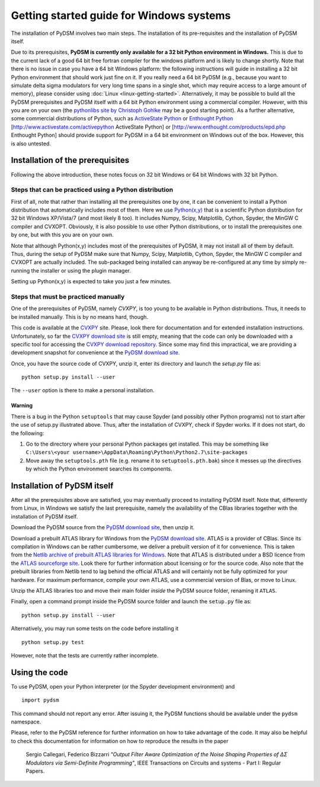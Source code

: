 Getting started guide for Windows systems
~~~~~~~~~~~~~~~~~~~~~~~~~~~~~~~~~~~~~~~~~

The installation of PyDSM involves two main steps. The installation of
its pre-requisites and the installation of PyDSM itself.

Due to its prerequisites, **PyDSM is currently only available for a 32
bit Python environment in Windows.** This is due to the current lack
of a good 64 bit free fortran compiler for the windows platform and is
likely to change shortly. Note that there is no issue in case you have
a 64 bit Windows platform: the following instructions will guide in
installing a 32 bit Python environment that should work just fine on
it. If you really need a 64 bit PyDSM (e.g., because you want to
simulate delta sigma modulators for very long time spans in a single
shot, which may require access to a large amount of memory), please
consider using :doc:`Linux <linux-getting-started>`. Alternatively, it
may be possible to build all the PyDSM prerequisites and PyDSM itself
with a 64 bit Python environment using a commercial compiler. However,
with this you are on your own (the `pythonlibs site by Christoph
Gohlke`_ may be a good starting point). As a further alternative, some
commercial distributions of Python, such as
`ActiveState Python`_ or `Enthought Python`_
[http://www.activestate.com/activepython ActiveState Python] or
[http://www.enthought.com/products/epd.php Enthought Python] should
provide support for PyDSM in a 64 bit environment on Windows out of
the box. However, this is also untested.

Installation of the prerequisites
'''''''''''''''''''''''''''''''''

Following the above introduction, these notes focus on 32 bit Windows
or 64 bit Windows with 32 bit Python.

Steps that can be practiced using a Python distribution
```````````````````````````````````````````````````````

First of all, note that rather than installing all the prerequisites
one by one, it can be convenient to install a Python distribution that
automatically includes most of them. Here we use `Python(x,y)`_ that
is a scientific Python distribution for 32 bit Windows XP/Vista/7 (and
most likely 8 too). It includes Numpy, Scipy, Matplotlib, Cython,
Spyder, the MinGW C compiler and CVXOPT. Obviously, it is also
possible to use other Python distributions, or to install the
prerequisites one by one, but with this you are on your own.

Note that although Python(x,y) includes most of the prerequisites of
PyDSM, it may not install all of them by default. Thus, during the
setup of PyDSM make sure that Numpy, Scipy, Matplotlib, Cython,
Spyder, the MinGW C compiler and CVXOPT are actually included. The
sub-packaged being installed can anyway be re-configured at any time
by simply re-running the installer or using the plugin manager.

Setting up Python(x,y) is expected to take you just a few minutes.

Steps that must be practiced manually
`````````````````````````````````````

One of the prerequisites of PyDSM, namely *CVXPY*, is too young to be
available in Python distributions. Thus, it needs to be installed
manually. This is by no means hard, though.

This code is available at the CVXPY_ site. Please, look there for
documentation and for extended installation instructions.
Unfortunately, so far the `CVXPY download site`_ is still empty,
meaning that the code can only be downloaded with a specific tool for
accessing the `CVXPY download repository`_. Since some may find this
impractical, we are providing a development snapshot for convenience
at the `PyDSM download site`_.

Once, you have the source code of CVXPY, unzip it, enter its directory
and launch the `setup.py` file as::

  python setup.py install --user

The ``--user`` option is there to make a personal installation.

Warning
.......

There is a bug in the Python ``setuptools`` that may cause Spyder (and
possibly other Python programs) not to start after the use of setup.py
illustrated above. Thus, after the installation of CVXPY, check if
Spyder works. If it does not start, do the following:

#. Go to the directory where your personal Python packages get
   installed. This may be something like ``C:\Users\<your
   username>\AppData\Roaming\Python\Python2.7\site-packages``

#. Move away the ``setuptools.pth`` file (e.g. rename it to
   ``setuptools.pth.bak``) since it messes up the directives by which
   the Python environment searches its components.


Installation of PyDSM itself
''''''''''''''''''''''''''''

After all the prerequisites above are satisfied, you may eventually
proceed to installing PyDSM itself. Note that, differently from Linux,
in Windows we satisfy the last prerequisite, namely the availability
of the CBlas libraries together with the installation of PyDSM itself.

Download the PyDSM source from the `PyDSM download site`_, then unzip
it.

Download a prebuilt ATLAS library for Windows from the `PyDSM download
site`_. ATLAS is a provider of CBlas. Since its compilation in Windows
can be rather cumbersome, we deliver a prebuilt version of it for
convenience. This is taken from the `Netlib archive of prebuilt ATLAS
libraries for Windows`_. Note that ATLAS is distributed under a BSD
licence from the `ATLAS sourceforge site`_. Look there for further
information about licensing or for the source code. Also note that the
prebuilt libraries from Netlib tend to lag behind the official ATLAS
and will certainly not be fully optimized for your hardware. For
maximum performance, compile your own ATLAS, use a commercial version
of Blas, or move to Linux.

Unzip the ATLAS libraries too and move their main folder *inside* the
PyDSM source folder, renaming it ``ATLAS``.

Finally, open a command prompt inside the PyDSM source folder and
launch the ``setup.py`` file as::

   python setup.py install --user

Alternatively, you may run some tests on the code before installing it
::

   python setup.py test

However, note that the tests are currently rather incomplete.

Using the code
''''''''''''''

To use PyDSM, open your Python interpreter (or the Spyder development
environment) and
::

  import pydsm

This command should not report any error. After issuing it, the PyDSM
functions should be available under the ``pydsm`` namespace.

Please, refer to the PyDSM reference for further information on how to
take advantage of the code. It may also be helpful to check this
documentation for information on how to reproduce the results in the
paper

  Sergio Callegari, Federico Bizzarri *"Output Filter Aware
  Optimization of the Noise Shaping Properties of ΔΣ Modulators via
  Semi-Definite Programming"*, IEEE Transactions on Circuits and
  systems - Part I: Regular Papers.

.. _pythonlibs site by Christoph Gohlke :
   http://www.lfd.uci.edu/~gohlke/pythonlibs/
.. _ActiveState Python : http://www.activestate.com/activepython
.. _Enthought Python : http://www.enthought.com/products/epd.php
.. _Python(x,y) : http://code.google.com/p/pythonxy/
.. _CVXPY : http://www.stanford.edu/~ttinoco/cvxpy/
.. _CVXPY download site : http://code.google.com/p/cvxpy/downloads/list
.. _CVXPY download repository : http://code.google.com/p/cvxpy/source/checkout
.. _PyDSM download site : http://code.google.com/p/pydsm/downloads/list
.. _Netlib archive of prebuilt ATLAS libraries for Windows :
   http://www.netlib.org/atlas/archives/windows/
.. _ATLAS sourceforge site : http://math-atlas.sourceforge.net/
